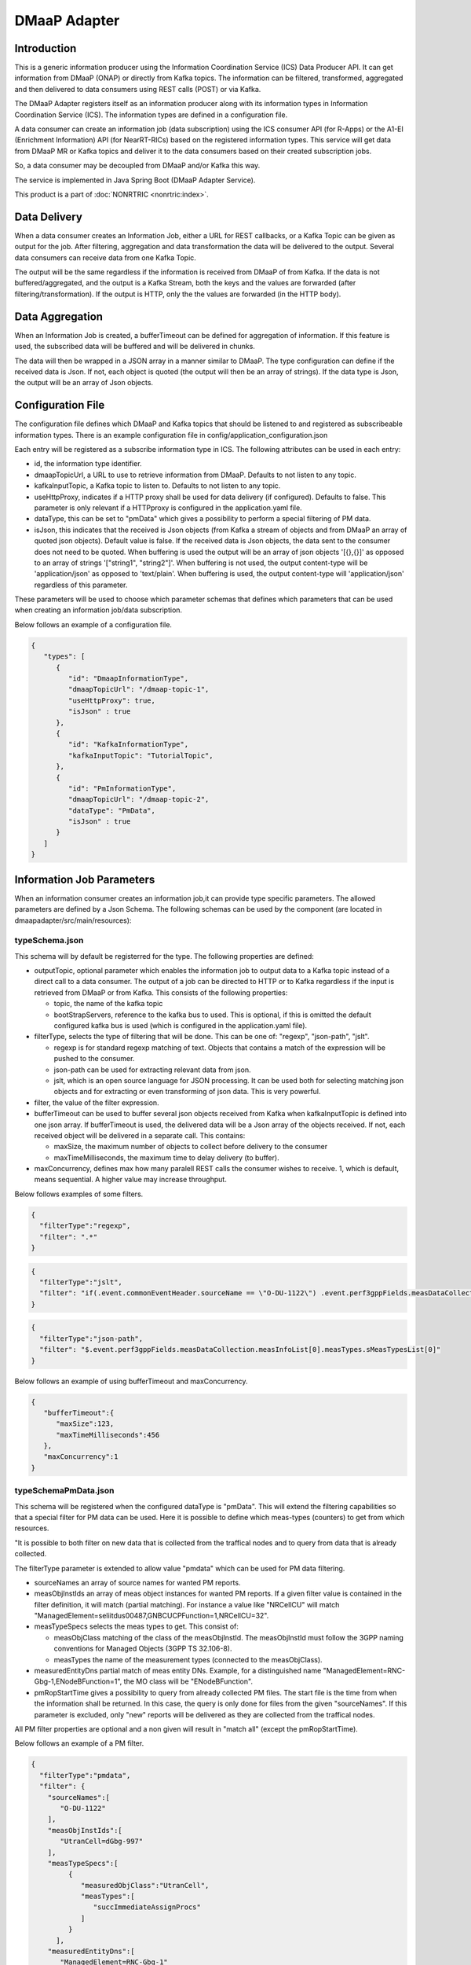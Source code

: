 .. This work is licensed under a Creative Commons Attribution 4.0 International License.
.. SPDX-License-Identifier: CC-BY-4.0
.. Copyright (C) 2022 Nordix


DMaaP Adapter
~~~~~~~~~~~~~

************
Introduction
************

This is a generic information producer using the Information Coordination Service (ICS) Data Producer API. It can get information from DMaaP (ONAP) or directly from Kafka topics.
The information can be filtered, transformed, aggregated and then delivered to data consumers using REST calls (POST) or via Kafka.

The DMaaP Adapter registers itself as an information producer along with its information types in Information Coordination Service (ICS).
The information types are defined in a configuration file.

A data consumer can create an information job (data subscription) using the ICS consumer API (for R-Apps) or the A1-EI (Enrichment Information) API (for NearRT-RICs) based on the registered information types.
This service will get data from DMaaP MR or Kafka topics and deliver it to the data consumers based on their created subscription jobs.

So, a data consumer may be decoupled from DMaaP and/or Kafka this way.

The service is implemented in Java Spring Boot (DMaaP Adapter Service).

.. image:: ./Architecture.png
   :width: 500pt

This product is a part of :doc:`NONRTRIC <nonrtric:index>`.

*************
Data Delivery
*************
When a data consumer creates an Information Job, either a URL for REST callbacks, or a Kafka Topic can be given as output for the job.
After filtering, aggregation and data transformation the data will be delivered to the output. Several data consumers can receive data from one Kafka Topic.

.. image:: ./DataDelivery.png
   :width: 500pt

The output will be the same regardless if the information is received from DMaaP of from Kafka. If the data is not buffered/aggregated,
and the output is a Kafka Stream, both the keys and the values are forwarded (after filtering/transformation).
If the output is HTTP, only the the values are forwarded (in the HTTP body).

****************
Data Aggregation
****************
When an Information Job is created, a bufferTimeout can be defined for aggregation of information.
If this feature is used, the subscribed data will be buffered and will be delivered in chunks.

The data will then be wrapped in a JSON array in a manner similar to DMaaP. The type configuration can define if the received data is Json.
If not, each object is quoted (the output will then be an array of strings). If the data type is Json, the output will be an array of Json objects.

******************
Configuration File
******************

The configuration file defines which DMaaP and Kafka topics that should be listened to and registered as subscribeable information types.
There is an example configuration file in config/application_configuration.json

Each entry will be registered as a subscribe information type in ICS. The following attributes can be used in each entry:

* id, the information type identifier.

* dmaapTopicUrl, a URL to use to retrieve information from DMaaP. Defaults to not listen to any topic.

* kafkaInputTopic, a Kafka topic to listen to. Defaults to not listen to any topic.

* useHttpProxy, indicates if a HTTP proxy shall be used for data delivery (if configured). Defaults to false.
  This parameter is only relevant if a HTTPproxy is configured in the application.yaml file.

* dataType, this can be set to "pmData" which gives a possibility to perform a special filtering of PM data.

* isJson, this indicates that the received is Json objects (from Kafka a stream of objects and from DMaaP an array of quoted json objects).
  Default value is false.
  If the received data is Json objects, the data sent to the consumer does not need to be quoted.
  When buffering is used the output will be an array of json objects '[{},{}]' as opposed to an array of strings '["string1", "string2"]'.
  When buffering is not used, the output content-type will be 'application/json' as opposed to 'text/plain'. When buffering is used, the
  output content-type will 'application/json' regardless of this parameter.

These parameters will be used to choose which parameter schemas that defines which parameters that can be used when creating an information job/data subscription.

Below follows an example of a configuration file.

.. code-block:: javascript

    {
       "types": [
          {
             "id": "DmaapInformationType",
             "dmaapTopicUrl": "/dmaap-topic-1",
             "useHttpProxy": true,
             "isJson" : true
          },
          {
             "id": "KafkaInformationType",
             "kafkaInputTopic": "TutorialTopic",
          },
          {
             "id": "PmInformationType",
             "dmaapTopicUrl": "/dmaap-topic-2",
             "dataType": "PmData",
             "isJson" : true
          }
       ]
    }

**************************
Information Job Parameters
**************************

When an information consumer creates an information job,it can provide type specific parameters. The allowed parameters are defined by a Json Schema.
The following schemas can be used by the component (are located in dmaapadapter/src/main/resources):

===============
typeSchema.json
===============
This schema will by default be registerred for the type. The following properties are defined:

* outputTopic, optional parameter which enables the information job to output data to a Kafka topic instead of a direct call to a data consumer. The output of a job can be directed to HTTP or to Kafka regardless if the input is retrieved from DMaaP or from Kafka. This consists of the following properties:

  * topic, the name of the kafka topic
  * bootStrapServers, reference to the kafka bus to used. This is optional, if this is omitted the default configured kafka bus is used (which is configured in the application.yaml file).

* filterType, selects the type of filtering that will be done. This can be one of: "regexp", "json-path", "jslt".

  * regexp is for standard regexp matching of text. Objects that contains a match of the expression will be pushed to the consumer.
  * json-path can be used for extracting relevant data from json.
  * jslt, which is an open source language for JSON processing. It can be used both for selecting matching json objects and for extracting or even transforming of json data. This is very powerful.

* filter, the value of the filter expression.
* bufferTimeout can be used to buffer several json objects received from Kafka when kafkaInputTopic is defined into one json array. If bufferTimeout is used, the delivered data will be a Json array of the objects received. If not, each received object will be delivered in a separate call. This contains:

  * maxSize, the maximum number of objects to collect before delivery to the consumer
  * maxTimeMilliseconds, the maximum time to delay delivery (to buffer).

* maxConcurrency, defines max how many paralell REST calls the consumer wishes to receive. 1, which is default, means sequential. A higher value may increase throughput.


Below follows examples of some filters.

.. code-block:: javascript

    {
      "filterType":"regexp",
      "filter": ".*"
    }


.. code-block:: javascript

    {
      "filterType":"jslt",
      "filter": "if(.event.commonEventHeader.sourceName == \"O-DU-1122\") .event.perf3gppFields.measDataCollection.measInfoList[0].measValuesList[0].measResults[0].sValue"
    }


.. code-block:: javascript

    {
      "filterType":"json-path",
      "filter": "$.event.perf3gppFields.measDataCollection.measInfoList[0].measTypes.sMeasTypesList[0]"
    }

Below follows an example of using bufferTimeout and maxConcurrency.

.. code-block:: javascript

    {
       "bufferTimeout":{
          "maxSize":123,
          "maxTimeMilliseconds":456
       },
       "maxConcurrency":1
    }



=====================
typeSchemaPmData.json
=====================
This schema will be registered when the configured dataType is "pmData".
This will extend the filtering capabilities so that a special filter for PM data can be used. Here it is possible to
define which meas-types (counters) to get from which resources.

"It is possible to both filter on new data that is collected from the traffical nodes and to query from data that is already collected.

The filterType parameter is extended to allow value "pmdata" which can be used for PM data filtering.

* sourceNames an array of source names for wanted PM reports.
* measObjInstIds an array of meas object instances for wanted PM reports. If a given filter value is contained in the filter definition, it will match (partial matching).
  For instance a value like "NRCellCU" will match "ManagedElement=seliitdus00487,GNBCUCPFunction=1,NRCellCU=32".
* measTypeSpecs selects the meas types to get. This consist of:

  * measObjClass matching of the class of the measObjInstId. The measObjInstId must follow the 3GPP naming conventions for Managed Objects (3GPP TS 32.106-8).
  * measTypes the name of the measurement types (connected to the measObjClass).
* measuredEntityDns partial match of meas entity DNs.
  Example, for a distinguished name "ManagedElement=RNC-Gbg-1,ENodeBFunction=1", the MO class will be "ENodeBFunction".
* pmRopStartTime gives a possibility to query from already collected PM files. The start file is the time from when the information shall be returned.
  In this case, the query is only done for files from the given "sourceNames".
  If this parameter is excluded, only "new" reports will be delivered as they are collected from the traffical nodes.

All PM filter properties are optional and a non given will result in "match all" (except the pmRopStartTime).

Below follows an example of a PM filter.

.. code-block:: javascript

    {
      "filterType":"pmdata",
      "filter": {
        "sourceNames":[
           "O-DU-1122"
        ],
        "measObjInstIds":[
           "UtranCell=dGbg-997"
        ],
        "measTypeSpecs":[
             {
                "measuredObjClass":"UtranCell",
                "measTypes":[
                   "succImmediateAssignProcs"
                ]
             }
          ],
        "measuredEntityDns":[
           "ManagedElement=RNC-Gbg-1"
        ],
        "pmRopStartTime" : "2022-12-13T10:50:44.000-08:00"
      }
    }


Here is an example of a filter that will
match two counters from all cells in two traffical nodes.

.. code-block:: javascript

    {
      "filterType":"pmdata",
      "filter": {
        "sourceNames":[
           "O-DU-1122", "O-DU-1123"
        ],
        "measTypeSpecs":[
             {
                "measuredObjClass":"NRCellCU",
                "measTypes":[
                   "pmCounterNumber0", "pmCounterNumber1"
                ]
             }
          ],

      }
    }


********************
Bulk PM subscription
********************

The sequence is that a "new file event" is received (from a Kafka topic).
The file is read from local storage (file storage or S3 object store). For each Job, the specified PM filter is applied to the data
and the result is sent to the Kafka topic specified by the Job (by the data consumer).

.. image:: ./dedicatedTopics.png
   :width: 500pt

The result of the PM filtering is still following the structure of a 3GPP PM report.
Here follows an example of a resulting delivered PM report.

.. code-block:: javascript

   {
      "event":{
         "commonEventHeader":{
            "domain":"perf3gpp",
            "eventId":"9efa1210-f285-455f-9c6a-3a659b1f1882",
            "eventName":"perf3gpp_gnb-Ericsson_pmMeasResult",
            "sourceName":"O-DU-1122",
            "reportingEntityName":"",
            "startEpochMicrosec":951912000000,
            "lastEpochMicrosec":951912900000,
            "timeZoneOffset":"+00:00"
         },
         "perf3gppFields":{
            "perf3gppFieldsVersion":"1.0",
            "measDataCollection":{
               "granularityPeriod":900,
               "measuredEntityUserName":"RNC Telecomville",
               "measuredEntityDn":"SubNetwork=CountryNN,MeContext=MEC-Gbg-1,ManagedElement=RNC-Gbg-1",
               "measuredEntitySoftwareVersion":"",
               "measInfoList":[
                  {
                     "measInfoId":{
                        "sMeasInfoId":""
                     },
                     "measTypes":{
                        "map":{
                           "succImmediateAssignProcs":1
                        },
                        "sMeasTypesList":[
                           "succImmediateAssignProcs"
                        ]
                     },
                     "measValuesList":[
                        {
                           "measObjInstId":"RncFunction=RF-1,UtranCell=Gbg-997",
                           "suspectFlag":"false",
                           "measResults":[
                              {
                                 "p":1,
                                 "sValue":"1113"
                              }
                           ]
                        },
                        {
                           "measObjInstId":"RncFunction=RF-1,UtranCell=Gbg-998",
                           "suspectFlag":"false",
                           "measResults":[
                              {
                                 "p":1,
                                 "sValue":"234"
                              }
                           ]
                        },
                        {
                           "measObjInstId":"RncFunction=RF-1,UtranCell=Gbg-999",
                           "suspectFlag":"true",
                           "measResults":[
                              {
                                 "p":1,
                                 "sValue":"789"
                              }
                           ]
                        }
                     ]
                  }
               ]
            }
         }
      }
   }

If several jobs publish to the same Kafka topic (shared topic), the resulting filtered output will be an aggregate of all matching filters.
So, each consumer will then get more data than requested.

.. image:: ./sharedTopics.png
   :width: 500pt

==================
Sent Kafka headers
==================

For each filtered result sent to a Kafka topic, there will the following proerties in the Kafa header:

* type-id, this propery is used to indicate the ID of the information type. The value is a string.
* gzip, if this property exists the object is gzipped (otherwise not). The property has no value.